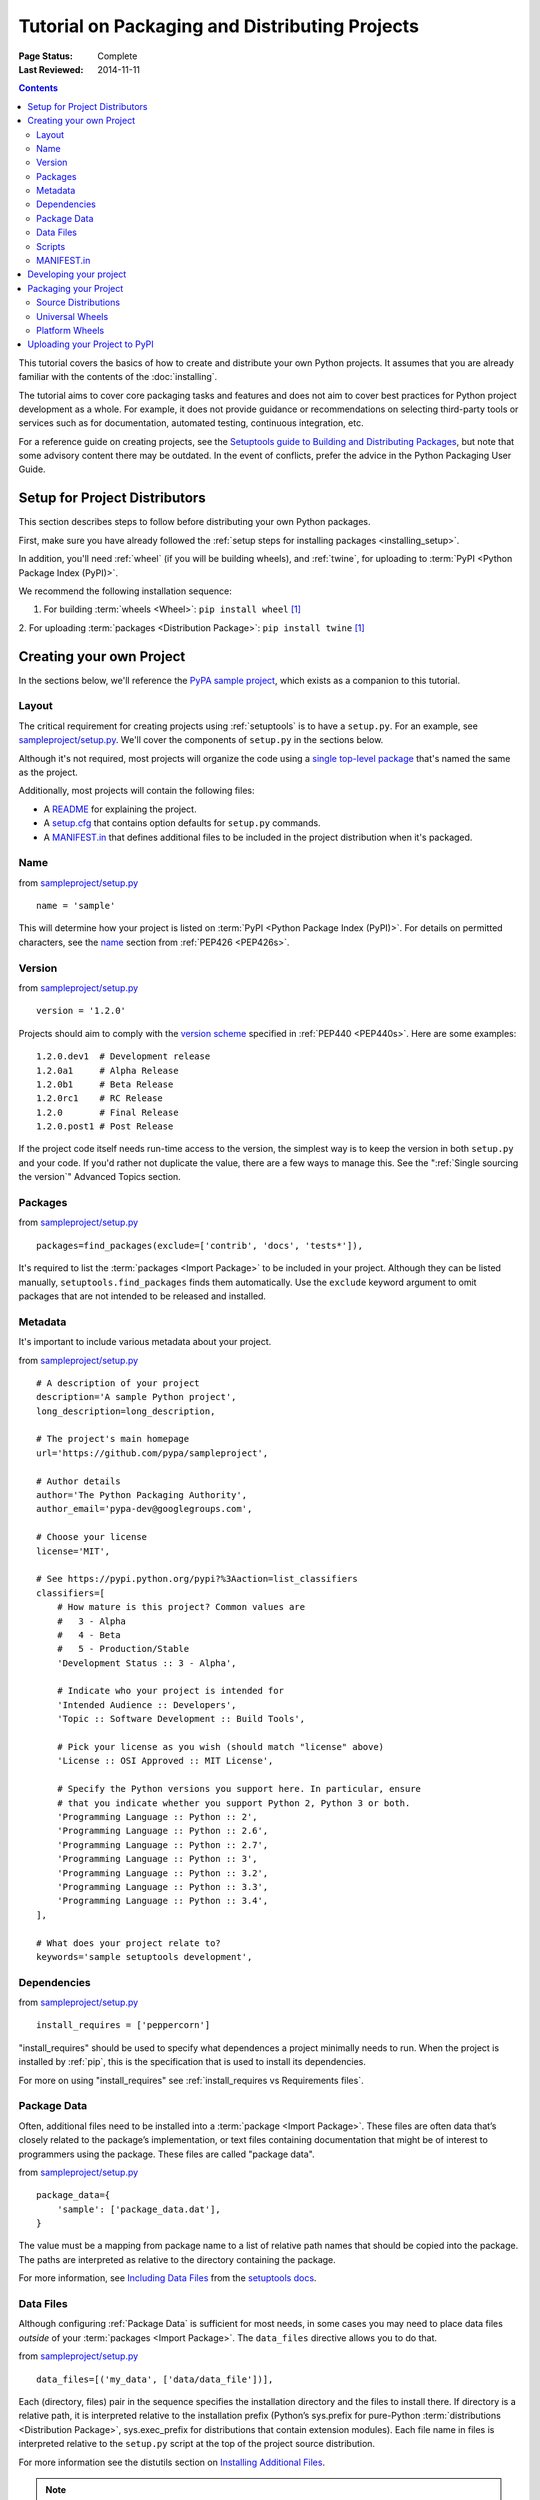 ===============================================
Tutorial on Packaging and Distributing Projects
===============================================

:Page Status: Complete
:Last Reviewed: 2014-11-11

.. contents:: Contents
   :local:

This tutorial covers the basics of how to create and distribute your
own Python projects.  It assumes that you are already familiar
with the contents of the :doc:`installing`.

The tutorial aims to cover core packaging tasks and features and does
not aim to cover best practices for Python project development as a whole.
For example, it does not provide guidance or recommendations on selecting
third-party tools or services such as for documentation, automated
testing, continuous integration, etc.

For a reference guide on creating projects, see the `Setuptools guide to
Building and Distributing Packages
<http://pythonhosted.org/setuptools/setuptools.html>`_, but note that some
advisory content there may be outdated. In the event of conflicts, prefer the
advice in the Python Packaging User Guide.


Setup for Project Distributors
==============================

This section describes steps to follow before distributing your own
Python packages.

First, make sure you have already followed the :ref:`setup steps for
installing packages <installing_setup>`.

In addition, you'll need :ref:`wheel` (if you will be building wheels), and
:ref:`twine`, for uploading to :term:`PyPI <Python Package Index (PyPI)>`.

We recommend the following installation sequence:

1. For building :term:`wheels <Wheel>`: ``pip install wheel`` [1]_

2. For uploading :term:`packages <Distribution Package>`: ``pip install twine``
[1]_


Creating your own Project
=========================

In the sections below, we'll reference the `PyPA sample project
<https://github.com/pypa/sampleproject>`_, which exists as a companion to this
tutorial.


Layout
------

The critical requirement for creating projects using :ref:`setuptools` is to
have a ``setup.py``. For an example, see `sampleproject/setup.py
<https://github.com/pypa/sampleproject/blob/master/setup.py>`_.  We'll cover the
components of ``setup.py`` in the sections below.

Although it's not required, most projects will organize the code using a `single
top-level package <https://github.com/pypa/sampleproject/tree/master/sample>`_
that's named the same as the project.

Additionally, most projects will contain the following files:

* A `README <https://github.com/pypa/sampleproject/blob/master/README.rst>`_ for
  explaining the project.
* A `setup.cfg <https://github.com/pypa/sampleproject/blob/master/setup.cfg>`_
  that contains option defaults for ``setup.py`` commands.
* A `MANIFEST.in
  <https://github.com/pypa/sampleproject/blob/master/MANIFEST.in>`_ that defines
  additional files to be included in the project distribution when it's
  packaged.


Name
----

from `sampleproject/setup.py
<https://github.com/pypa/sampleproject/blob/master/setup.py>`_

::

  name = 'sample'

This will determine how your project is listed on :term:`PyPI <Python Package
Index (PyPI)>`. For details on permitted characters, see the `name
<http://legacy.python.org/dev/peps/pep-0426/#name>`_ section from :ref:`PEP426
<PEP426s>`.


Version
-------

from `sampleproject/setup.py
<https://github.com/pypa/sampleproject/blob/master/setup.py>`_

::

  version = '1.2.0'


Projects should aim to comply with the `version scheme
<http://legacy.python.org/dev/peps/pep-0440/#public-version-identifiers>`_
specified in :ref:`PEP440 <PEP440s>`.  Here are some examples:

::

  1.2.0.dev1  # Development release
  1.2.0a1     # Alpha Release
  1.2.0b1     # Beta Release
  1.2.0rc1    # RC Release
  1.2.0       # Final Release
  1.2.0.post1 # Post Release

If the project code itself needs run-time access to the version, the simplest
way is to keep the version in both ``setup.py`` and your code. If you'd rather
not duplicate the value, there are a few ways to manage this. See the
":ref:`Single sourcing the version`" Advanced Topics section.


Packages
--------

from `sampleproject/setup.py
<https://github.com/pypa/sampleproject/blob/master/setup.py>`_

::

  packages=find_packages(exclude=['contrib', 'docs', 'tests*']),

It's required to list the :term:`packages <Import Package>` to be included
in your project.  Although they can be listed manually,
``setuptools.find_packages`` finds them automatically.  Use the ``exclude``
keyword argument to omit packages that are not intended to be released and
installed.


Metadata
--------

It's important to include various metadata about your project.

from `sampleproject/setup.py
<https://github.com/pypa/sampleproject/blob/master/setup.py>`_

::

    # A description of your project
    description='A sample Python project',
    long_description=long_description,

    # The project's main homepage
    url='https://github.com/pypa/sampleproject',

    # Author details
    author='The Python Packaging Authority',
    author_email='pypa-dev@googlegroups.com',

    # Choose your license
    license='MIT',

    # See https://pypi.python.org/pypi?%3Aaction=list_classifiers
    classifiers=[
        # How mature is this project? Common values are
        #   3 - Alpha
        #   4 - Beta
        #   5 - Production/Stable
        'Development Status :: 3 - Alpha',

        # Indicate who your project is intended for
        'Intended Audience :: Developers',
        'Topic :: Software Development :: Build Tools',

        # Pick your license as you wish (should match "license" above)
        'License :: OSI Approved :: MIT License',

        # Specify the Python versions you support here. In particular, ensure
        # that you indicate whether you support Python 2, Python 3 or both.
        'Programming Language :: Python :: 2',
        'Programming Language :: Python :: 2.6',
        'Programming Language :: Python :: 2.7',
        'Programming Language :: Python :: 3',
        'Programming Language :: Python :: 3.2',
        'Programming Language :: Python :: 3.3',
        'Programming Language :: Python :: 3.4',
    ],

    # What does your project relate to?
    keywords='sample setuptools development',



Dependencies
------------

from `sampleproject/setup.py
<https://github.com/pypa/sampleproject/blob/master/setup.py>`_

::

 install_requires = ['peppercorn']

"install_requires" should be used to specify what dependences a project
minimally needs to run. When the project is installed by :ref:`pip`, this is the
specification that is used to install its dependencies.

For more on using "install_requires" see :ref:`install_requires vs Requirements files`.


.. _`Package Data`:

Package Data
------------

Often, additional files need to be installed into a :term:`package <Import Package>`. These files are often data that’s closely related to the
package’s implementation, or text files containing documentation that might be
of interest to programmers using the package. These files are called "package
data".

from `sampleproject/setup.py
<https://github.com/pypa/sampleproject/blob/master/setup.py>`_

::

 package_data={
     'sample': ['package_data.dat'],
 }


The value must be a mapping from package name to a list of relative path names
that should be copied into the package. The paths are interpreted as relative to
the directory containing the package.

For more information, see `Including Data Files
<http://pythonhosted.org/setuptools/setuptools.html#including-data-files>`_ from
the `setuptools docs <http://pythonhosted.org/setuptools/setuptools.html>`_.


.. _`Data Files`:

Data Files
----------

Although configuring :ref:`Package Data` is sufficient for most needs, in some
cases you may need to place data files *outside* of your :term:`packages
<Import Package>`.  The ``data_files`` directive allows you to do that.

from `sampleproject/setup.py
<https://github.com/pypa/sampleproject/blob/master/setup.py>`_

::

    data_files=[('my_data', ['data/data_file'])],

Each (directory, files) pair in the sequence specifies the installation
directory and the files to install there. If directory is a relative path, it is
interpreted relative to the installation prefix (Python’s sys.prefix for
pure-Python :term:`distributions <Distribution Package>`, sys.exec_prefix for
distributions that contain extension modules). Each file name in files is
interpreted relative to the ``setup.py`` script at the top of the project source
distribution.

For more information see the distutils section on `Installing Additional Files
<http://docs.python.org/3.4/distutils/setupscript.html#installing-additional-files>`_.

.. note::

  :ref:`setuptools` allows absolute "data_files" paths, and pip honors them as
  absolute, when installing from :term:`sdist <Source Distribution (or
  "sdist")>`.  This is not true when installing from :term:`wheel`
  distributions. Wheels don't support absolute paths, and they end up being
  installed relative to "site-packages".  For discussion see `wheel Issue #92
  <https://bitbucket.org/pypa/wheel/issue/92>`_.


Scripts
-------

from `sampleproject/setup.py
<https://github.com/pypa/sampleproject/blob/master/setup.py>`_

::

  entry_points={
      'console_scripts': [
          'sample=sample:main',
      ],
  },

Although ``setup.py`` supports a `scripts
<http://docs.python.org/3.4/distutils/setupscript.html#installing-scripts>`_
keyword for pointing to pre-made scripts, the recommended approach to achieve
cross-platform compatibility is to use "console_script" `entry points
<http://pythonhosted.org/setuptools/setuptools.html#dynamic-discovery-of-services-and-plugins>`_
that register your script interfaces. You can then let the toolchain handle the
work of turning these interfaces into actual scripts [2]_.  The scripts will be
generated during the install of your :term:`distribution <Distribution
Package>`.

For more information, see `Automatic Script Creation
<http://pythonhosted.org/setuptools/setuptools.html#automatic-script-creation>`_
from the `setuptools docs <http://pythonhosted.org/setuptools/setuptools.html>`_.


MANIFEST.in
-----------

A ``MANIFEST.in`` file is needed in certain cases where you need to package
additional files that ``python setup.py sdist (or bdist_wheel)`` don't
automatically include.

To see a list of what's included by default, see the `Specifying the files to
distribute
<https://docs.python.org/3.4/distutils/sourcedist.html#specifying-the-files-to-distribute>`_
section from the :ref:`distutils` documentation.

For details on writing a ``MANIFEST.in`` file, see the `The MANIFEST.in template
<https://docs.python.org/2/distutils/sourcedist.html#the-manifest-in-template>`_
section from the :ref:`distutils` documentation.


Developing your project
=======================

Although not required, it's common to locally install your project in "develop"
or "editable" mode while you're working on it.  This allows the project to be
both installed and editable in project form.

::

 cd myproject
 python setup.py develop    # the setuptools way
 pip install -e .           # the pip way (which just calls "setup.py develop")


For more information, see the `Development Mode
<http://pythonhosted.org/setuptools/setuptools.html#development-mode>`_ section
of the `setuptools docs <http://pythonhosted.org/setuptools/setuptools.html>`_.


Packaging your Project
======================

To have your project installable from a :term:`Package Index` like :term:`PyPI
<Python Package Index (PyPI)>`, you'll need to create a :term:`Distribution
<Distribution Package>` (aka ":term:`Package <Distribution Package>`" ) for your
project.



Source Distributions
--------------------

Minimally, you should create a :term:`Source Distribution <Source Distribution (or
"sdist")>`:

::

 python setup.py sdist


A "source distribution" is unbuilt (i.e, it's not a :term:`Built Distribution`),
and requires a build step when installed by pip.  Even if the distribution is
pure python (i.e. contains no extensions), it still involves a build step to
build out the installation metadata from ``setup.py``.

.. _`Universal Wheels`:

Universal Wheels
----------------

Additionally, if your project is pure python (i.e. contains no compiled
extensions) and is version agnostic, then you should also create what's called a
"Universal Wheel". This is a wheel that can be installed anywhere by :ref:`pip`.

To build a Universal Wheel:

::

 python setup.py bdist_wheel --universal


You can also permanently set the ``--universal`` flag in "setup.cfg" (e.g., see
`sampleproject/setup.cfg
<https://github.com/pypa/sampleproject/blob/master/setup.cfg>`_)

::

 [bdist_wheel]
 universal=1


Only use the ``--universal`` setting, if:

1. Your project runs on Python 2 and 3 with no changes (i.e. it does not
   require 2to3).
2. Your project does not have any C extensions.

Beware that ``bdist_wheel`` does not currently have any checks to warn you if
use the setting inappropriately.

If your project has optional C extensions, it is recommended not to publish a
universal wheel, because pip will prefer the wheel over a source installation,
and prevent the possibility of building the extension.


Platform Wheels
---------------

"Platform Wheels" are wheels that are specific to a certain platform like linux,
OSX, or Windows, usually due to containing compiled extensions.

"Platform Wheels" are built the same as "Universal Wheels", but without the
``--universal`` flag:

::

 python setup.py bdist_wheel


.. note::

  :term:`PyPI <Python Package Index (PyPI)>` currently only allows uploads of
  platform wheels for Windows and OS X, NOT linux.  Currently, the wheel tag
  specification (:ref:`PEP425 <PEP425s>`) does not handle the variation that can
  exist across linux distros.


Uploading your Project to PyPI
==============================

First, you need a :term:`PyPI <Python Package Index (PyPI)>` user
account. There are two options:

1. Create an account manually `using the form on the PyPI website
   <https://pypi.python.org/pypi?%3Aaction=register_form>`_.

2. Have an account created as part of registering your first project (see option
   #2 below).

Next, you need to register your project.  There are two ways to do this:

1. **(Recommended):** Use `the form on the PyPI website
   <https://pypi.python.org/pypi?%3Aaction=submit_form>`_.  Although the form is
   cumbersome, it's a secure option over using #2 below, which passes your
   credentials over plaintext.
2. Run ``python setup.py register``.  If you don't have a user account already,
   a wizard will create one for you.


If you created your account using option #1 (the form), you'll need to manually
write a ``~/.pypirc`` file like so.

   ::

    [distutils]
    index-servers=pypi

    [pypi]
    repository = https://pypi.python.org/pypi
    username = <username>
    password = <password>

You can leave out the password line if below you use twine with its
``-p PASSWORD`` argument.

Finally, you can upload your distributions to :term:`PyPI <Python Package Index
(PyPI)>`. There are two options.

1. **(Recommended):** Use :ref:`twine`

   ::

     twine upload dist/*

   The biggest reason to use twine is that ``python setup.py upload`` (option #2
   below) uploads files over plaintext. This means anytime you use it you expose
   your username and password to a MITM attack. Twine uses only verified TLS to
   upload to PyPI protecting your credentials from theft.

   Secondly it allows you to precreate your distribution files.  ``python
   setup.py upload`` only allows you to upload something that you've created in
   the same command invocation. This means that you cannot test the exact file
   you're going to upload to PyPI to ensure that it works before uploading it.

   Finally it allows you to pre-sign your files and pass the .asc files into the
   command line invocation (``twine upload twine-1.0.1.tar.gz
   twine-1.0.1.tar.gz.asc``). This enables you to be assured that you're typing
   your gpg passphrase into gpg itself and not anything else since *you* will be
   the one directly executing ``gpg --detach-sign -a <filename>``.


2. Use :ref:`setuptools`:

   ::

    python setup.py sdist bdist_wheel upload


----

.. [1] Depending on your platform, this may require root or Administrator
       access. :ref:`pip` is currently considering changing this by `making user
       installs the default behavior
       <https://github.com/pypa/pip/issues/1668>`_.


.. [2] Specifically, the "console_script" approach generates ``.exe`` files on
       Windows, which are necessary because the OS special-cases ``.exe`` files.
       Script-execution features like ``PATHEXT`` and the `Python Launcher for
       Windows <http://legacy.python.org/dev/peps/pep-0397/>`_ allow scripts to
       be used in many cases, but not all.
